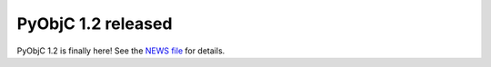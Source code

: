 PyObjC 1.2 released
===================

PyObjC 1.2 is finally here!  See the `NEWS file`__ for details.

.. __: /NEWS-1.2.html
